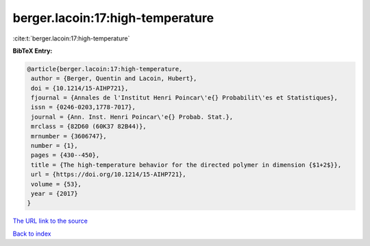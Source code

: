 berger.lacoin:17:high-temperature
=================================

:cite:t:`berger.lacoin:17:high-temperature`

**BibTeX Entry:**

.. code-block:: bibtex

   @article{berger.lacoin:17:high-temperature,
    author = {Berger, Quentin and Lacoin, Hubert},
    doi = {10.1214/15-AIHP721},
    fjournal = {Annales de l'Institut Henri Poincar\'e{} Probabilit\'es et Statistiques},
    issn = {0246-0203,1778-7017},
    journal = {Ann. Inst. Henri Poincar\'e{} Probab. Stat.},
    mrclass = {82D60 (60K37 82B44)},
    mrnumber = {3606747},
    number = {1},
    pages = {430--450},
    title = {The high-temperature behavior for the directed polymer in dimension {$1+2$}},
    url = {https://doi.org/10.1214/15-AIHP721},
    volume = {53},
    year = {2017}
   }
`The URL link to the source <ttps://doi.org/10.1214/15-AIHP721}>`_


`Back to index <../By-Cite-Keys.html>`_
